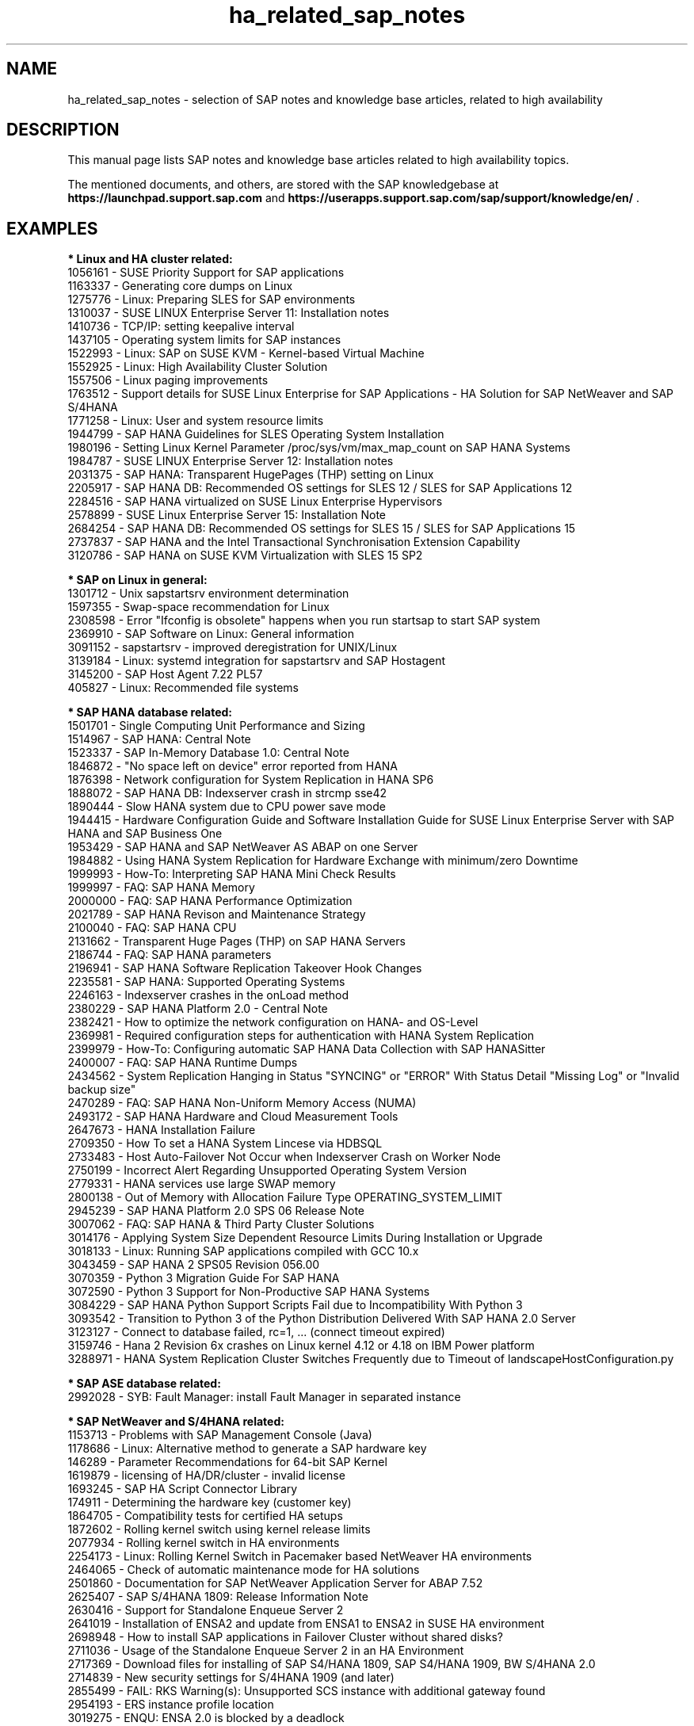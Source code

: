 .TH ha_related_sap_notes 7 "14 Mar 2023" "" "ClusterTools2"
.\"
.SH NAME
ha_related_sap_notes - selection of SAP notes and knowledge base articles, related to high availability
.\"
.SH DESCRIPTION
This manual page lists SAP notes and knowledge base articles related to high availability topics.

The mentioned documents, and others, are stored with the SAP knowledgebase at
\fBhttps://launchpad.support.sap.com\fP
and
\fBhttps://userapps.support.sap.com/sap/support/knowledge/en/\fP .
.\"
.SH EXAMPLES
.\"
.B * Linux and HA cluster related:
.br
1056161 - SUSE Priority Support for SAP applications
.br
1163337 - Generating core dumps on Linux
.br
1275776 - Linux: Preparing SLES for SAP environments
.br
1310037 - SUSE LINUX Enterprise Server 11: Installation notes
.br
1410736 - TCP/IP: setting keepalive interval
.br
1437105 - Operating system limits for SAP instances
.br
1522993 - Linux: SAP on SUSE KVM - Kernel-based Virtual Machine
.br
1552925 - Linux: High Availability Cluster Solution
.br
1557506 - Linux paging improvements 
.br
1763512 - Support details for SUSE Linux Enterprise for SAP Applications - HA Solution for SAP NetWeaver and SAP S/4HANA
.br
1771258 - Linux: User and system resource limits
.br
1944799 - SAP HANA Guidelines for SLES Operating System Installation
.br
1980196 - Setting Linux Kernel Parameter /proc/sys/vm/max_map_count on SAP HANA Systems
.br
1984787 - SUSE LINUX Enterprise Server 12: Installation notes
.br
2031375 - SAP HANA: Transparent HugePages (THP) setting on Linux
.br
2205917 - SAP HANA DB: Recommended OS settings for SLES 12 / SLES for SAP Applications 12
.br
2284516 - SAP HANA virtualized on SUSE Linux Enterprise Hypervisors
.br
2578899 - SUSE Linux Enterprise Server 15: Installation Note
.br
2684254 - SAP HANA DB: Recommended OS settings for SLES 15 / SLES for SAP Applications 15
.br
2737837 - SAP HANA and the Intel Transactional Synchronisation Extension Capability
.br
3120786 - SAP HANA on SUSE KVM Virtualization with SLES 15 SP2
.br
.\"
.P
.B * SAP on Linux in general:
.br
1301712 - Unix sapstartsrv environment determination
.br
1597355 - Swap-space recommendation for Linux
.br
2308598 - Error "Ifconfig is obsolete" happens when you run startsap to start SAP system
.br
2369910 - SAP Software on Linux: General information
.br
3091152 - sapstartsrv - improved deregistration for UNIX/Linux
.br
3139184 - Linux: systemd integration for sapstartsrv and SAP Hostagent
.br
3145200 - SAP Host Agent 7.22 PL57
.\" TODO 3115048 
.br
405827 - Linux: Recommended file systems
.\"
.P
.B * SAP HANA database related:
.br
1501701 - Single Computing Unit Performance and Sizing
.br
1514967 - SAP HANA: Central Note
.br
1523337 - SAP In-Memory Database 1.0: Central Note
.br
1846872 - "No space left on device" error reported from HANA
.br
1876398 - Network configuration for System Replication in HANA SP6
.br
1888072 - SAP HANA DB: Indexserver crash in strcmp sse42
.br
1890444 - Slow HANA system due to CPU power save mode
.br
1944415 - Hardware Configuration Guide and Software Installation Guide for SUSE Linux Enterprise Server with SAP HANA and SAP Business One
.br
1953429 - SAP HANA and SAP NetWeaver AS ABAP on one Server
.br
1984882 - Using HANA System Replication for Hardware Exchange with minimum/zero Downtime
.br
1999993 - How-To: Interpreting SAP HANA Mini Check Results
.br
1999997 - FAQ: SAP HANA Memory
.br
2000000 - FAQ: SAP HANA Performance Optimization
.br
2021789 - SAP HANA Revison and Maintenance Strategy
.br
2100040 - FAQ: SAP HANA CPU
.br
2131662 - Transparent Huge Pages (THP) on SAP HANA Servers
.br
2186744 - FAQ: SAP HANA parameters
.br
2196941 - SAP HANA Software Replication Takeover Hook Changes
.br
2235581 - SAP HANA: Supported Operating Systems
.br
2246163 - Indexserver crashes in the onLoad method
.br
2380229 - SAP HANA Platform 2.0 - Central Note
.br
2382421 - How to optimize the network configuration on HANA- and OS-Level
.br
2369981 - Required configuration steps for authentication with HANA System Replication
.br
2399979 - How-To: Configuring automatic SAP HANA Data Collection with SAP HANASitter
.br
2400007 - FAQ: SAP HANA Runtime Dumps
.br
2434562 - System Replication Hanging in Status "SYNCING" or "ERROR" With Status Detail "Missing Log" or "Invalid backup size"
.br
2470289 - FAQ: SAP HANA Non-Uniform Memory Access (NUMA)
.br
2493172 - SAP HANA Hardware and Cloud Measurement Tools
.br
2647673 - HANA Installation Failure
.br
2709350 - How To set a HANA System Lincese via HDBSQL
.br
2733483 - Host Auto-Failover Not Occur when Indexserver Crash on Worker Node
.br
2750199 - Incorrect Alert Regarding Unsupported Operating System Version
.br
2779331 - HANA services use large SWAP memory
.br
2800138 - Out of Memory with Allocation Failure Type OPERATING_SYSTEM_LIMIT
.br
2945239 - SAP HANA Platform 2.0 SPS 06 Release Note
.br
3007062 - FAQ: SAP HANA & Third Party Cluster Solutions
.br
3014176 - Applying System Size Dependent Resource Limits During Installation or Upgrade
.br
3018133 - Linux: Running SAP applications compiled with GCC 10.x
.br
3043459 - SAP HANA 2 SPS05 Revision 056.00
.br
3070359 - Python 3 Migration Guide For SAP HANA
.br
3072590 - Python 3 Support for Non-Productive SAP HANA Systems
.br
3084229 - SAP HANA Python Support Scripts Fail due to Incompatibility With Python 3
.br
3093542 - Transition to Python 3 of the Python Distribution Delivered With SAP HANA 2.0 Server
.br
3123127 - Connect to database failed, rc=1, ... (connect timeout expired)
.br
3159746 - Hana 2 Revision 6x crashes on Linux kernel 4.12 or 4.18 on IBM Power platform
.br
3288971 - HANA System Replication Cluster Switches Frequently due to Timeout of landscapeHostConfiguration.py
.\" TODO 401162
.\"
.P
.B * SAP ASE database related:
.br
2992028 - SYB: Fault Manager: install Fault Manager in separated instance 
.\"
.P
.B * SAP NetWeaver and S/4HANA related:
.br
1153713 - Problems with SAP Management Console (Java)
.\" TODO 1301712
.br
1178686 - Linux: Alternative method to generate a SAP hardware key
.br
146289 - Parameter Recommendations for 64-bit SAP Kernel
.br
1619879 - licensing of HA/DR/cluster - invalid license
.br
1693245 - SAP HA Script Connector Library
.br
174911 - Determining the hardware key (customer key)
.br
1864705 - Compatibility tests for certified HA setups
.br
1872602 - Rolling kernel switch using kernel release limits
.br
2077934 - Rolling kernel switch in HA environments
.br
2254173 - Linux: Rolling Kernel Switch in Pacemaker based NetWeaver HA environments
.br
2464065 - Check of automatic maintenance mode for HA solutions
.br
2501860 - Documentation for SAP NetWeaver Application Server for ABAP 7.52
.br
2625407 - SAP S/4HANA 1809: Release Information Note
.br
2630416 - Support for Standalone Enqueue Server 2
.br
2641019 - Installation of ENSA2 and update from ENSA1 to ENSA2 in SUSE HA environment
.br
2698948 - How to install SAP applications in Failover Cluster without shared disks?
.br
2711036 - Usage of the Standalone Enqueue Server 2 in an HA Environment
.br
2717369 - Download files for installing of SAP S4/HANA 1809, SAP S4/HANA 1909, BW S/4HANA 2.0
.br
2714839 - New security settings for S/4HANA 1909 (and later)
.br
2855499 - FAIL: RKS Warning(s): Unsupported SCS instance with additional gateway found
.br
2954193 - ERS instance profile location
.br
3019275 - ENQU: ENSA 2.0 is blocked by a deadlock
.br
3075829 - New sapstarstrv Web service method "ABAPSetServerInactive"
.br
3115889 - SAP Web Dispatcher embedded deployment in an ASCS/SCS instance
.br
611361 - Hostnames of SAP ABAP Platform servers
.br
768727 - Automatic restart functions in sapstart for processes
.br
927637 - Web service authentication in sapstartsrv as of Release 7.00
.br
941735 - SAP memory management system for 64-bit Linux systems
.br
953653 - Rolling Kernel Switch
.\"
.P
.B * SAP Convergent Mediation and Convergent Charging related:
.br
3079845 - Standard Practices for SAP CM High Availability

.\"
.SH BUGS
Feedback is welcome, please mail to feedback@suse.com
.\"
.SH SEE ALSO
\fBha_related_suse_tids\fR(7), \fBsap_suse_cluster_connector\fR(8), \fBsaptune\fR(8),
.br
https://launchpad.support.sap.com ,
.br
https://documentation.suse.com/sbp/sap/ ,
.br
https://documentation.suse.com/sles-sap/
.\"
.SH COPYRIGHT
(c) 2021-2023 SUSE Software Solutions Germany GmbH, Germany.
.br
ClusterTools2 comes with ABSOLUTELY NO WARRANTY.
.br
For details see the GNU General Public License at
http://www.gnu.org/licenses/gpl.html
.\"
